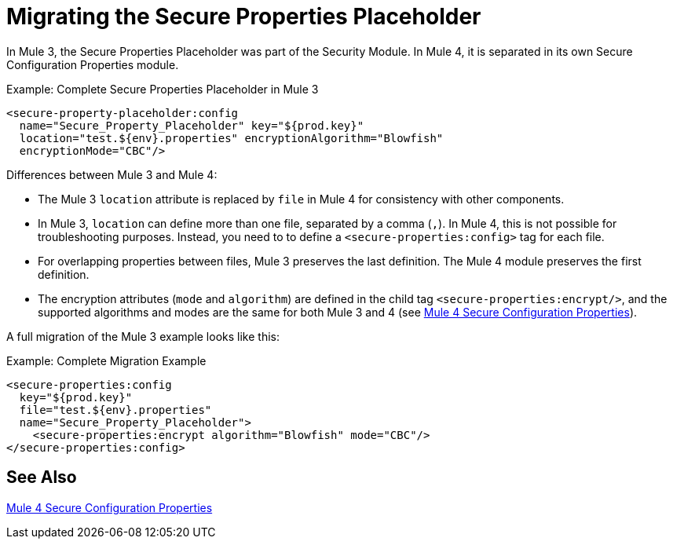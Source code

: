= Migrating the Secure Properties Placeholder

In Mule 3, the Secure Properties Placeholder was part of the Security Module. In Mule 4, it is separated in its own Secure Configuration Properties module.

.Example: Complete Secure Properties Placeholder in Mule 3
[source,xml, linenums]
----
<secure-property-placeholder:config
  name="Secure_Property_Placeholder" key="${prod.key}"
  location="test.${env}.properties" encryptionAlgorithm="Blowfish"
  encryptionMode="CBC"/>
----

Differences between Mule 3 and Mule 4:

* The Mule 3 `location` attribute is replaced by `file` in Mule 4 for consistency with other components.
* In Mule 3, `location` can define more than one file, separated by a comma (`,`). In Mule 4, this is not possible for troubleshooting purposes. Instead, you need to to define a `<secure-properties:config>` tag for each file.
* For overlapping properties between files, Mule 3 preserves the last definition. The Mule 4 module preserves the first definition.

* The encryption attributes (`mode` and `algorithm`) are defined in the child tag `<secure-properties:encrypt/>`, and the supported algorithms and modes are the same for both Mule 3 and 4 (see link:secure-configuration-properties[Mule 4 Secure Configuration Properties]).

A full migration of the Mule 3 example looks like this:

.Example: Complete Migration Example
[source,xml, linenums]
----
<secure-properties:config
  key="${prod.key}"
  file="test.${env}.properties"
  name="Secure_Property_Placeholder">
    <secure-properties:encrypt algorithm="Blowfish" mode="CBC"/>
</secure-properties:config>
----

[[see_also]]
== See Also

link:secure-configuration-properties[Mule 4 Secure Configuration Properties]
